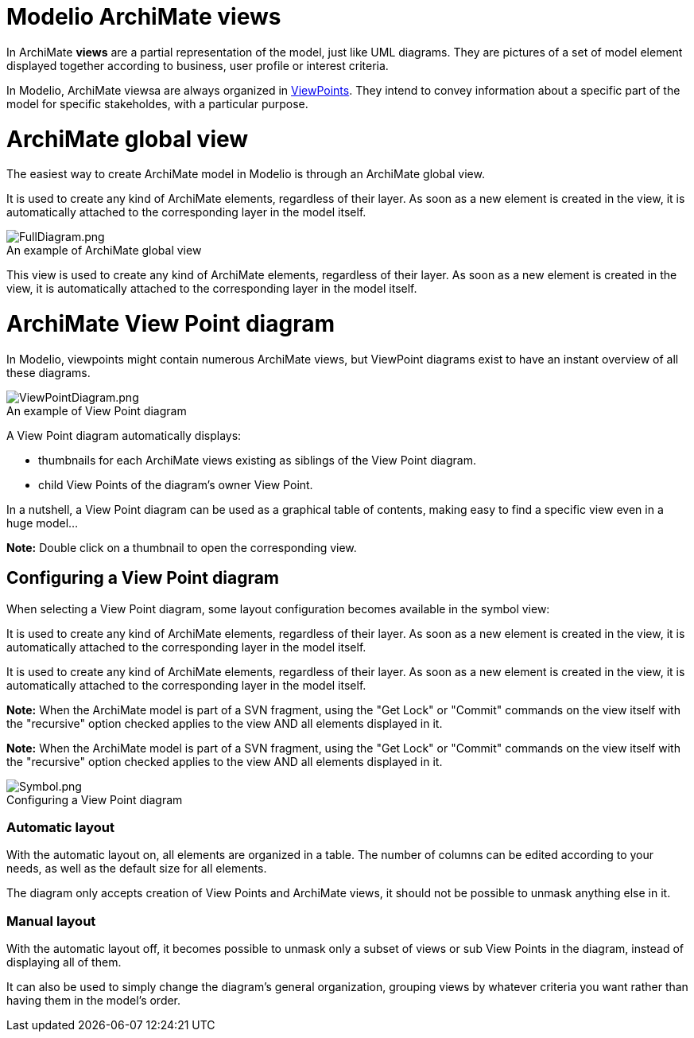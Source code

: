 // Disable all captions for figures.
:!figure-caption:

[[document-title]]
[[modelio-archimate-views]]
= Modelio ArchiMate views


In ArchiMate *views* are a partial representation of the model, just like UML diagrams. They are pictures of a set of model element displayed together according to business, user profile or interest criteria.

In Modelio, ArchiMate viewsa are always organized in <<User_Documentation_en_os_ArchimateModel.adoc#,ViewPoints>>. They intend to convey information about a specific part of the model for specific stakeholdes, with a particular purpose.

[[HArchiMateglobalview]]
= ArchiMate global view

The easiest way to create ArchiMate model in Modelio is through an ArchiMate global view.

It is used to create any kind of ArchiMate elements, regardless of their layer. As soon as a new element is created in the view, it is automatically attached to the corresponding layer in the model itself.

.An example of ArchiMate global view
image::images/attachment/archimate41/User_Documentation_en_os/ArchimateDiagram/FullDiagram.png[FullDiagram.png]



This view is used to create any kind of ArchiMate elements, regardless of their layer. As soon as a new element is created in the view, it is automatically attached to the corresponding layer in the model itself.

[[HArchiMateViewPointdiagram]]
=  ArchiMate View Point diagram

In Modelio, viewpoints might contain numerous ArchiMate views, but ViewPoint diagrams exist to have an instant overview of all these diagrams.

.An example of View Point diagram
image::images/attachment/archimate41/User_Documentation_en_os/ArchimateDiagram/ViewPointDiagram.png[ViewPointDiagram.png]

A View Point diagram automatically displays:

* thumbnails for each ArchiMate views existing as siblings of the View Point diagram.
* child View Points of the diagram's owner View Point.

In a nutshell, a View Point diagram can be used as a graphical table of contents, making easy to find a specific view even in a huge model...

*Note:* Double click on a thumbnail to open the corresponding view.

[[HConfiguringaViewPointdiagram]]
== Configuring a View Point diagram

When selecting a View Point diagram, some layout configuration becomes available in the symbol view:

It is used to create any kind of ArchiMate elements, regardless of their layer. As soon as a new element is created in the view, it is automatically attached to the corresponding layer in the model itself.

It is used to create any kind of ArchiMate elements, regardless of their layer. As soon as a new element is created in the view, it is automatically attached to the corresponding layer in the model itself.

*Note:* When the ArchiMate model is part of a SVN fragment, using the "Get Lock" or "Commit" commands on the view itself with the "recursive" option checked applies to the view AND all elements displayed in it.

*Note:* When the ArchiMate model is part of a SVN fragment, using the "Get Lock" or "Commit" commands on the view itself with the "recursive" option checked applies to the view AND all elements displayed in it.

.Configuring a View Point diagram
image::images/attachment/archimate41/User_Documentation_en_os/ArchimateDiagram/Symbol.png[Symbol.png]

[[HAutomaticlayout]]
=== Automatic layout

With the automatic layout on, all elements are organized in a table. The number of columns can be edited according to your needs, as well as the default size for all elements.

The diagram only accepts creation of View Points and ArchiMate views, it should not be possible to unmask anything else in it.

[[HManuallayout]]
=== Manual layout

With the automatic layout off, it becomes possible to unmask only a subset of views or sub View Points in the diagram, instead of displaying all of them.

It can also be used to simply change the diagram's general organization, grouping views by whatever criteria you want rather than having them in the model's order.
